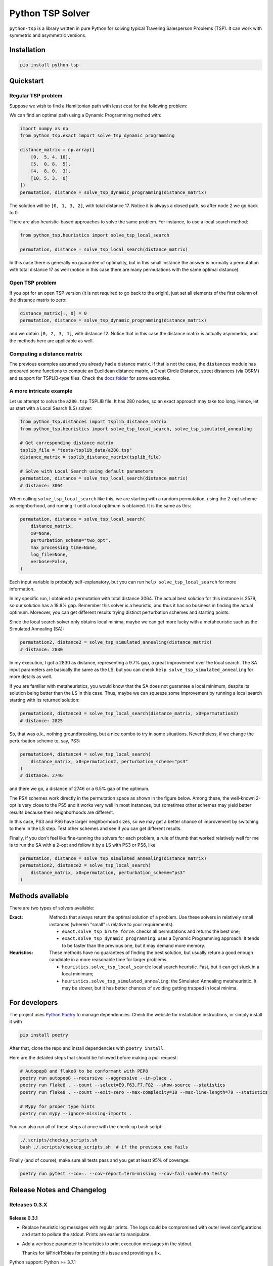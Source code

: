 =================
Python TSP Solver
=================

``python-tsp`` is a library written in pure Python for solving typical Traveling
Salesperson Problems (TSP). It can work with symmetric and asymmetric versions.


Installation
============
.. code:: bash

  pip install python-tsp


Quickstart
==========

Regular TSP problem
-------------------

Suppose we wish to find a Hamiltonian path with least cost for the following
problem:

.. image:: figures/python_tsp_example.png

We can find an optimal path using a Dynamic Programming method with:

.. code:: python

   import numpy as np
   from python_tsp.exact import solve_tsp_dynamic_programming

   distance_matrix = np.array([
       [0,  5, 4, 10],
       [5,  0, 8,  5],
       [4,  8, 0,  3],
       [10, 5, 3,  0]
   ])
   permutation, distance = solve_tsp_dynamic_programming(distance_matrix)

The solution will be ``[0, 1, 3, 2]``, with total distance 17. Notice it is
always a closed path, so after node 2 we go back to 0.

There are also heuristic-based approaches to solve the same problem. For
instance, to use a local search method:

.. code:: python

   from python_tsp.heuristics import solve_tsp_local_search

   permutation, distance = solve_tsp_local_search(distance_matrix)

In this case there is generally no guarantee of optimality, but in this small
instance the answer is normally a permutation with total distance 17 as well
(notice in this case there are many permutations with the same optimal
distance).

Open TSP problem
----------------

If you opt for an open TSP version (it is not required to go back to the
origin), just set all elements of the first column of the distance matrix to
zero:

.. code:: python

   distance_matrix[:, 0] = 0
   permutation, distance = solve_tsp_dynamic_programming(distance_matrix)

and we obtain ``[0, 2, 3, 1]``, with distance 12. Notice that in
this case the distance matrix is actually asymmetric, and the methods here are
applicable as well.


Computing a distance matrix
---------------------------

The previous examples assumed you already had a distance matrix. If that is not the case, the ``distances`` module has prepared some functions to compute an Euclidean distance matrix, a Great Circle Distance, street distances (via OSRM) and support for TSPLIB-type files. Check the `docs folder <docs/distances.rst>`_ for some examples.


A more intricate example
------------------------

Let us attempt to solve the ``a280.tsp`` TSPLIB file. It has 280 nodes, so an exact
approach may take too long. Hence, let us start with a Local Search (LS) solver:


.. code:: python

    from python_tsp.distances import tsplib_distance_matrix
    from python_tsp.heuristics import solve_tsp_local_search, solve_tsp_simulated_annealing

    # Get corresponding distance matrix
    tsplib_file = "tests/tsplib_data/a280.tsp"
    distance_matrix = tsplib_distance_matrix(tsplib_file)

    # Solve with Local Search using default parameters
    permutation, distance = solve_tsp_local_search(distance_matrix)
    # distance: 3064


When calling ``solve_tsp_local_search`` like this, we are starting with a
random permutation, using the 2-opt scheme as neighborhood, and running it until
a local optimum is obtained. It is the same as this:

.. code:: python

    permutation, distance = solve_tsp_local_search(
        distance_matrix,
        x0=None,
        perturbation_scheme="two_opt",
        max_processing_time=None,
        log_file=None,
        verbose=False,
    )

Each input variable is probably self-explanatory, but you can run
``help solve_tsp_local_search`` for more information.

In my specific run, I obtained a permutation with total distance 3064. The
actual best solution for this instance is 2579, so our solution has a 18.8%
gap. Remember this solver is a heuristic, and thus it has no business in
finding the actual optimum. Moreover, you can get different results trying
distinct perturbation schemes and starting points.

Since the local search solver only obtains local minima, maybe we can get more
lucky with a metaheuristic such as the Simulated Annealing (SA):

.. code:: python

    permutation2, distance2 = solve_tsp_simulated_annealing(distance_matrix)
    # distance: 2830

In my execution, I got a 2830 as distance, representing a 9.7% gap, a great
improvement over the local search. The SA input parameters are basically the
same as the LS, but you can check ``help solve_tsp_simulated_annealing`` for
more details as well.

If you are familiar with metaheuristics, you would know that the SA does not
guarantee a local minimum, despite its solution being better than the LS in
this case. Thus, maybe we can squeeze some improvement by running a local
search starting with its returned solution:

.. code:: python

    permutation3, distance3 = solve_tsp_local_search(distance_matrix, x0=permutation2)
    # distance: 2825

So, that was o.k., nothing groundbreaking, but a nice combo to try in some
situations. Nevertheless, if we change the perturbation scheme to, say, PS3:

.. code:: python

    permutation4, distance4 = solve_tsp_local_search(
        distance_matrix, x0=permutation2, perturbation_scheme="ps3"
    )
    # distance: 2746

and there we go, a distance of 2746 or a 6.5% gap of the optimum.

The PSX schemes work directly in the permutation space as shown in the figure
below. Among these, the well-known 2-opt is very close to the PS5 and it works very
well in most instances, but sometimes other schemes may yield better results because their
neighborhoods are different.

.. image:: figures/perturbation_schemes.png

In this case, PS3 and PS6 have larger neighborhood sizes, so we may get a better
chance of improvement by switching to them in the LS step. Test other schemes
and see if you can get different results.

Finally, if you don't feel like fine-tunning the solvers for each problem, a
rule of thumb that worked relatively well for me is to run the SA with a
2-opt and follow it by a LS with PS3 or PS6, like

.. code:: python

    permutation, distance = solve_tsp_simulated_annealing(distance_matrix)
    permutation2, distance2 = solve_tsp_local_search(
        distance_matrix, x0=permutation, perturbation_scheme="ps3"
    )


Methods available
=================
There are two types of solvers available:

:Exact: Methods that always return the optimal solution of a problem.
        Use these solvers in relatively small instances (wherein "small" is
        relative to your requirements).

        - ``exact.solve_tsp_brute_force``: checks all permutations and returns
          the best one;

        - ``exact.solve_tsp_dynamic_programming``: uses a Dynamic Programming
          approach. It tends to be faster than the previous one, but it may
          demand more memory.

:Heuristics: These methods have no guarantees of finding the best solution,
             but usually return a good enough candidate in a more reasonable
             time for larger problems.

             - ``heuristics.solve_tsp_local_search``: local search heuristic.
               Fast, but it can get stuck in a local minimum;

             - ``heuristics.solve_tsp_simulated_annealing``: the Simulated
               Annealing metaheuristic. It may be slower, but it has better
               chances of avoiding getting trapped in local minima.


For developers
==============
The project uses `Python Poetry <https://python-poetry.org/>`_ to manage
dependencies. Check the website for installation instructions, or simply
install it with

.. code:: bash

   pip install poetry

After that, clone the repo and install dependencies with ``poetry install``.

Here are the detailed steps that should be followed before making a pull
request:

.. code:: bash

  # Autopep8 and flake8 to be conformant with PEP8
  poetry run autopep8 --recursive --aggressive --in-place .
  poetry run flake8 . --count --select=E9,F63,F7,F82 --show-source --statistics
  poetry run flake8 . --count --exit-zero --max-complexity=10 --max-line-length=79 --statistics

  # Mypy for proper type hints
  poetry run mypy --ignore-missing-imports .

You can also run all of these steps at once with the check-up bash script:

.. code:: bash

   ./.scripts/checkup_scripts.sh
   bash ./.scripts/checkup_scripts.sh  # if the previous one fails

Finally (and of course), make sure all tests pass and you get at least 95% of
coverage:

.. code:: bash

  poetry run pytest --cov=. --cov-report=term-missing --cov-fail-under=95 tests/


Release Notes and Changelog
===========================

Releases 0.3.X
--------------

Release 0.3.1
~~~~~~~~~~~~~
- Replace heuristic log messages with regular prints. The logs could be compromised with outer level configurations and start to pollute the stdout. Prints are easier to manipulate.
- Add a ``verbose`` parameter to heuristics to print execution messages in the stdout.

  Thanks for @FrickTobias for pointing this issue and providing a fix.


Python support: Python >= 3.7.1

Release 0.3.0
~~~~~~~~~~~~~

- Add support for street distance matrix calculation via an OSRM server.

Python support: Python >= 3.7.1


Releases 0.2.X
--------------

Release 0.2.1
~~~~~~~~~~~~~

- Improve TSLIB support by using the `TSPLIB95 library <https://pypi.org/project/tsplib95/>`_ .

Python support: Python >= 3.6

Release 0.2.0
~~~~~~~~~~~~~

- Add distance matrix support for TSPLIB files (symmetric and asymmetric instances);
- Add new neighborhood types for local search based methods: PS4, PS5, PS6 and 2-opt;
- Local Search and Simulated Annealing use 2-opt scheme as default;
- Both local search based methods now respect a maximum processing time if provided;
- The primitive `print`  to display iterations information is replaced by a proper log.

Python support: Python >= 3.6

Releases 0.1.X
--------------

Release 0.1.2
~~~~~~~~~~~~~

- Local search and Simulated Annealing random solution now begins at root node
  0 just like the exact methods.

Python support: Python >= 3.6

Release 0.1.1
~~~~~~~~~~~~~

- Improve Python versions support.

Python support: Python >= 3.6


Release 0.1.0
~~~~~~~~~~~~~

* Initial version. Support for the following solvers:

  * Exact (Brute force and Dynamic Programming);
  * Heuristics (Local Search and Simulated Annealing).

* The local search-based algorithms can be run with neighborhoods PS1, PS2 and PS3.

Python support: Python >= 3.8


Contributors
============

- @FrickTobias
